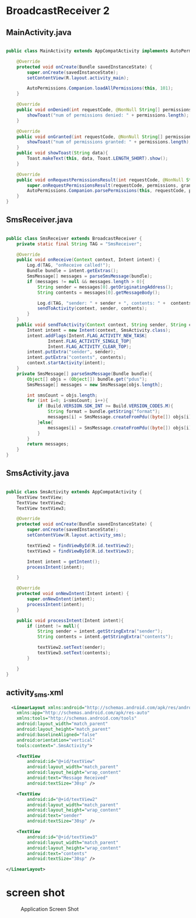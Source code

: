 * BroadcastReceiver 2
** MainActivity.java
#+begin_src java
  
public class MainActivity extends AppCompatActivity implements AutoPermissionsListener {

    @Override
    protected void onCreate(Bundle savedInstanceState) {
        super.onCreate(savedInstanceState);
        setContentView(R.layout.activity_main);

        AutoPermissions.Companion.loadAllPermissions(this, 101);
    }

    @Override
    public void onDenied(int requestCode, @NonNull String[] permissions) {
        showToast("num of permissions denied: " + permissions.length);
    }

    @Override
    public void onGranted(int requestCode, @NonNull String[] permissions) {
        showToast("num of permissions granted: " + permissions.length);
    }
    public void showToast(String data){
        Toast.makeText(this, data, Toast.LENGTH_SHORT).show();
    }

    @Override
    public void onRequestPermissionsResult(int requestCode, @NonNull String[] permissions, @NonNull int[] grantResults) {
        super.onRequestPermissionsResult(requestCode, permissions, grantResults);
        AutoPermissions.Companion.parsePermissions(this, requestCode, permissions, this);
    }
}
#+end_src

** SmsReceiver.java
#+begin_src java
  
public class SmsReceiver extends BroadcastReceiver {
    private static final String TAG = "SmsReceiver";

    @Override
    public void onReceive(Context context, Intent intent) {
        Log.d(TAG, "onReceive called!");
        Bundle bundle = intent.getExtras();
        SmsMessage[] messages = parseSmsMessage(bundle);
        if (messages != null && messages.length > 0){
            String sender = messages[0].getOriginatingAddress();
            String contents = messages[0].getMessageBody();

            Log.d(TAG, "sender: " + sender + ", contents: " +  contents);
            sendToActivity(context, sender, contents);
        }
    }
    public void sendToActivity(Context context, String sender, String contents ){
        Intent intent = new Intent(context, SmsActivity.class);
        intent.addFlags(Intent.FLAG_ACTIVITY_NEW_TASK|
                Intent.FLAG_ACTIVITY_SINGLE_TOP|
                Intent.FLAG_ACTIVITY_CLEAR_TOP);
        intent.putExtra("sender", sender);
        intent.putExtra("contents", contents);
        context.startActivity(intent);
    }
    private SmsMessage[] parseSmsMessage(Bundle bundle){
        Object[] objs = (Object[]) bundle.get("pdus");
        SmsMessage[] messages = new SmsMessage[objs.length];

        int smsCount = objs.length;
        for (int i=0; i<smsCount; i++){
            if (Build.VERSION.SDK_INT >= Build.VERSION_CODES.M){
                String format = bundle.getString("format");
                messages[i] = SmsMessage.createFromPdu((byte[]) objs[i], format);
            }else{
                messages[i] = SmsMessage.createFromPdu((byte[]) objs[i]);
            }
        }
        return messages;
    }
}
#+end_src
** SmsActivity.java
#+begin_src java
  
public class SmsActivity extends AppCompatActivity {
    TextView textView;
    TextView textView2;
    TextView textView3;

    @Override
    protected void onCreate(Bundle savedInstanceState) {
        super.onCreate(savedInstanceState);
        setContentView(R.layout.activity_sms);

        textView2 = findViewById(R.id.textView2);
        textView3 = findViewById(R.id.textView3);

        Intent intent = getIntent();
        processIntent(intent);

    }

    @Override
    protected void onNewIntent(Intent intent) {
        super.onNewIntent(intent);
        processIntent(intent);
    }

    public void processIntent(Intent intent){
        if (intent != null){
            String sender = intent.getStringExtra("sender");
            String contents = intent.getStringExtra("contents");

            textView2.setText(sender);
            textView3.setText(contents);
        }

    }
}
#+end_src
** activity_sms.xml
#+begin_src xml
  <LinearLayout xmlns:android="http://schemas.android.com/apk/res/android"
    xmlns:app="http://schemas.android.com/apk/res-auto"
    xmlns:tools="http://schemas.android.com/tools"
    android:layout_width="match_parent"
    android:layout_height="match_parent"
    android:baselineAligned="false"
    android:orientation="vertical"
    tools:context=".SmsActivity">

    <TextView
        android:id="@+id/textView"
        android:layout_width="match_parent"
        android:layout_height="wrap_content"
        android:text="Message Received"
        android:textSize="30sp" />

    <TextView
        android:id="@+id/textView2"
        android:layout_width="match_parent"
        android:layout_height="wrap_content"
        android:text="sender"
        android:textSize="30sp" />

    <TextView
        android:id="@+id/textView3"
        android:layout_width="match_parent"
        android:layout_height="wrap_content"
        android:text="contents"
        android:textSize="30sp" />

</LinearLayout>
#+end_src

* screen shot

#+CAPTION: Application Screen Shot
#+NAME:   fig:SED-HR4049
[[./images/broadcastReceiver.png]]


